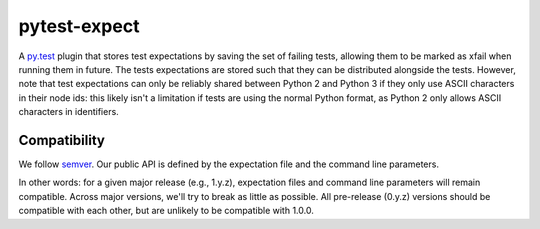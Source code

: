 pytest-expect
=============

A `py.test <http://pytest.org/latest/>`_ plugin that stores test
expectations by saving the set of failing tests, allowing them to be
marked as xfail when running them in future. The tests expectations
are stored such that they can be distributed alongside the
tests. However, note that test expectations can only be reliably
shared between Python 2 and Python 3 if they only use ASCII characters
in their node ids: this likely isn't a limitation if tests are using
the normal Python format, as Python 2 only allows ASCII characters in
identifiers.

Compatibility
-------------

We follow `semver <http://semver.org/spec/v2.0.0.html>`_. Our public
API is defined by the expectation file and the command line parameters.

In other words: for a given major release (e.g., 1.y.z), expectation
files and command line parameters will remain compatible. Across major
versions, we'll try to break as little as possible. All pre-release
(0.y.z) versions should be compatible with each other, but are
unlikely to be compatible with 1.0.0.

